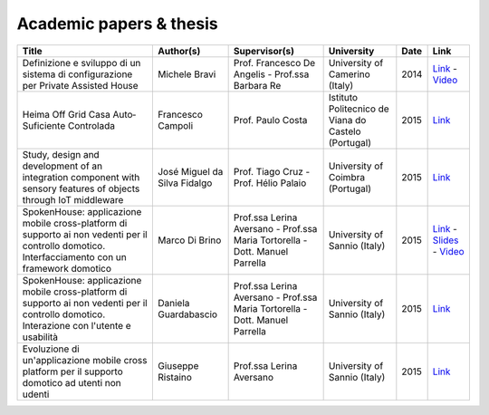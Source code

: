 
Academic papers & thesis
========================


+-------------------------------------------------------------------------------------------------------------------------------------------------+-----------------------------+-----------------------------------------------------------------------------+----------------------------------------------------+------+-----------------------------------------------------------------------------------------------------------------------------------------------------------------------------------------------------------------------------------------------------------------------------------------------------------------------------------------+
| Title                                                                                                                                           | Author(s)                   | Supervisor(s)                                                               | University                                         | Date | Link                                                                                                                                                                                                                                                                                                                                    |
+=================================================================================================================================================+=============================+=============================================================================+====================================================+======+=========================================================================================================================================================================================================================================================================================================================================+
| Definizione e sviluppo di un sistema di configurazione per Private Assisted House                                                               | Michele Bravi               | Prof. Francesco De Angelis - Prof.ssa Barbara Re                            | University of Camerino (Italy)                     | 2014 | `Link <http://goo.gl/Mk2xyu>`_ - `Video <https://www.youtube.com/watch?v=1S7eYwwVB30>`_                                                                                                                                                                                                                                                 |	
+-------------------------------------------------------------------------------------------------------------------------------------------------+-----------------------------+-----------------------------------------------------------------------------+----------------------------------------------------+------+-----------------------------------------------------------------------------------------------------------------------------------------------------------------------------------------------------------------------------------------------------------------------------------------------------------------------------------------+
| Heima Off Grid Casa Auto‐Suficiente Controlada                                                                                                  | Francesco Campoli           | Prof. Paulo  Costa                                                          | Istituto Politecnico de Viana do Castelo (Portugal)| 2015 | `Link <http://goo.gl/znQM4V>`_                                                                                                                                                                                                                                                                                                          |	
+-------------------------------------------------------------------------------------------------------------------------------------------------+-----------------------------+-----------------------------------------------------------------------------+----------------------------------------------------+------+-----------------------------------------------------------------------------------------------------------------------------------------------------------------------------------------------------------------------------------------------------------------------------------------------------------------------------------------+
| Study, design and development of an integration component with sensory features of objects through IoT middleware                               | José Miguel da Silva Fidalgo| Prof. Tiago Cruz - Prof. Hélio Palaio                                       | University of Coimbra (Portugal)                   | 2015 | `Link <http://goo.gl/TjyEeq>`_                                                                                                                                                                                                                                                                                                          |
+-------------------------------------------------------------------------------------------------------------------------------------------------+-----------------------------+-----------------------------------------------------------------------------+----------------------------------------------------+------+-----------------------------------------------------------------------------------------------------------------------------------------------------------------------------------------------------------------------------------------------------------------------------------------------------------------------------------------+
| SpokenHouse: applicazione mobile cross-platform di supporto ai non vedenti per il controllo domotico. Interfacciamento con un framework domotico| Marco Di Brino              | Prof.ssa Lerina Aversano - Prof.ssa Maria Tortorella - Dott. Manuel Parrella| University of Sannio (Italy)                       | 2015 | `Link <http://www.slideshare.net/freedomotic/spokenhouse-applicazione-mobile-crossplatform-di-supporto-ai-non-vedenti-per-il-controllo-domotico-interfacciamento-con-un-framework-domotico>`_ - `Slides <http://www.slideshare.net/freedomotic/presentazione-marco-56445907>`_ - `Video <https://www.youtube.com/watch?v=2VYdJhI3RFY>`_ |
+-------------------------------------------------------------------------------------------------------------------------------------------------+-----------------------------+-----------------------------------------------------------------------------+----------------------------------------------------+------+-----------------------------------------------------------------------------------------------------------------------------------------------------------------------------------------------------------------------------------------------------------------------------------------------------------------------------------------+
| SpokenHouse: applicazione mobile cross-platform di supporto ai non vedenti per il controllo domotico. Interazione con l'utente e usabilità      | Daniela Guardabascio        | Prof.ssa Lerina Aversano - Prof.ssa Maria Tortorella - Dott. Manuel Parrella| University of Sannio (Italy)                       | 2015 | `Link <http://www.slideshare.net/freedomotic/spokenhouse-applicazione-mobile-crossplatform-di-supporto-ai-non-vedenti-per-il-controllo-domotico-interazione-con-lutente-e-usabilit>`_                                                                                                                                                   |	
+-------------------------------------------------------------------------------------------------------------------------------------------------+-----------------------------+-----------------------------------------------------------------------------+----------------------------------------------------+------+-----------------------------------------------------------------------------------------------------------------------------------------------------------------------------------------------------------------------------------------------------------------------------------------------------------------------------------------+
| Evoluzione di un'applicazione mobile cross platform per il supporto domotico ad utenti non udenti                                               | Giuseppe Ristaino           | Prof.ssa Lerina Aversano                                                    | University of Sannio (Italy)                       | 2015 | `Link <http://www.slideshare.net/freedomotic/evoluzione-di-unapplicazione-mobile-cross-platform-per-il-supporto-domotico-ad-utenti-non-udenti>`_                                                                                                                                                                                        |
+-------------------------------------------------------------------------------------------------------------------------------------------------+-----------------------------+-----------------------------------------------------------------------------+----------------------------------------------------+------+-----------------------------------------------------------------------------------------------------------------------------------------------------------------------------------------------------------------------------------------------------------------------------------------------------------------------------------------+

